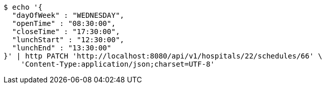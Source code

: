 [source,bash]
----
$ echo '{
  "dayOfWeek" : "WEDNESDAY",
  "openTime" : "08:30:00",
  "closeTime" : "17:30:00",
  "lunchStart" : "12:30:00",
  "lunchEnd" : "13:30:00"
}' | http PATCH 'http://localhost:8080/api/v1/hospitals/22/schedules/66' \
    'Content-Type:application/json;charset=UTF-8'
----